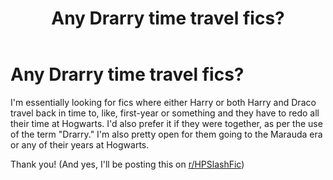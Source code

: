 #+TITLE: Any Drarry time travel fics?

* Any Drarry time travel fics?
:PROPERTIES:
:Author: CyberWolfWrites
:Score: 0
:DateUnix: 1591994873.0
:DateShort: 2020-Jun-13
:FlairText: Request
:END:
I'm essentially looking for fics where either Harry or both Harry and Draco travel back in time to, like, first-year or something and they have to redo all their time at Hogwarts. I'd also prefer it if they were together, as per the use of the term "Drarry." I'm also pretty open for them going to the Marauda era or any of their years at Hogwarts.

Thank you! (And yes, I'll be posting this on [[/r/HPSlashFic][r/HPSlashFic]])


